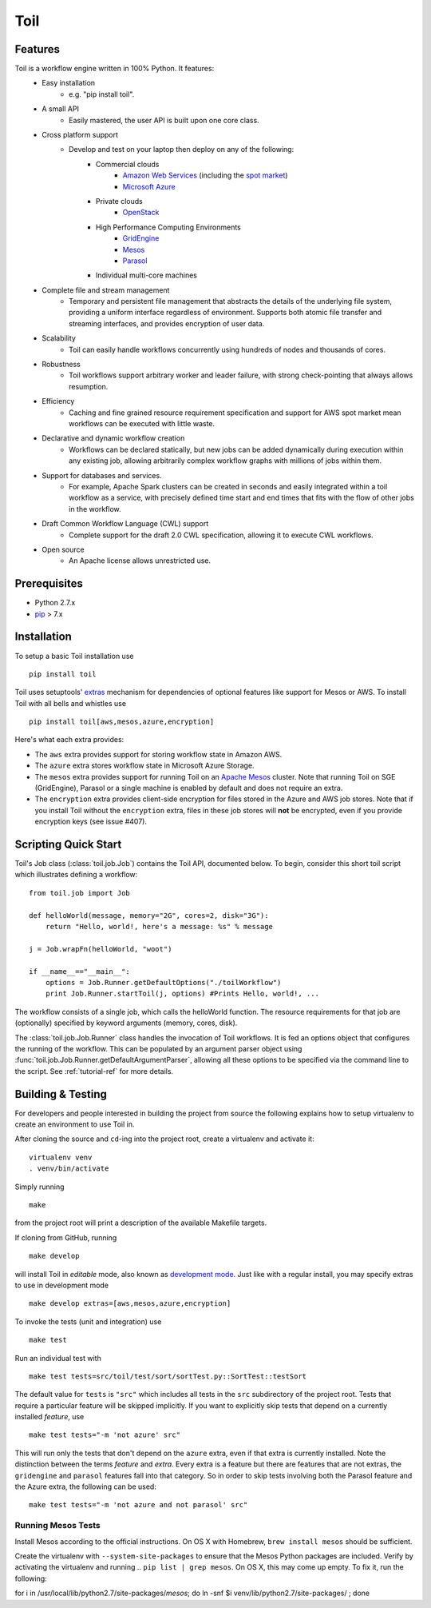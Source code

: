 Toil
====

Features
--------

Toil is a workflow engine written in 100% Python. It features:
    *  Easy installation 
        - e.g. "pip install toil".
    *  A small API 
        - Easily mastered, the user API is built upon one core class.
    *  Cross platform support 
        - Develop and test on your laptop then deploy on any of the following:
            - Commercial clouds
                + `Amazon Web Services`_ (including the `spot market`_)
                + `Microsoft Azure`_
            - Private clouds
                + `OpenStack`_
            - High Performance Computing Environments
                + `GridEngine`_
                + `Mesos`_
                + `Parasol`_
            - Individual multi-core machines
    *  Complete file and stream management 
        - Temporary and persistent file management that abstracts the details of the underlying file system, providing a uniform interface regardless of environment. Supports both atomic file transfer and streaming interfaces, and provides encryption of user data.
    *  Scalability 
        - Toil can easily handle workflows concurrently using hundreds of nodes and thousands of cores. 
    *  Robustness 
        - Toil workflows support arbitrary worker and leader failure, with strong check-pointing that always allows resumption.
    *  Efficiency
        - Caching and fine grained resource requirement specification and support for AWS spot market mean workflows can be executed with little waste. 
    *  Declarative and dynamic workflow creation
        - Workflows can be declared statically, but new jobs can be added dynamically during execution within any existing job, allowing arbitrarily complex workflow graphs with millions of jobs within them.
    *  Support for databases and services. 
        - For example, Apache Spark clusters can be created in seconds and easily integrated within a toil workflow as a service, with precisely defined time start and end times that fits with the flow of other jobs in the workflow.
    *  Draft Common Workflow Language (CWL) support
        - Complete support for the draft 2.0 CWL specification, allowing it to execute CWL workflows.
    *  Open source
        - An Apache license allows unrestricted use.
        
.. _GridEngine: http://gridscheduler.sourceforge.net/
.. _Parasol: https://users.soe.ucsc.edu/~donnak/eng/parasol.htm
.. _Mesos: http://mesos.apache.org/
.. _spot market: https://aws.amazon.com/ec2/spot/
.. _Microsoft Azure: https://azure.microsoft.com
.. _Amazon Web Services: https://aws.amazon.com/
.. _OpenStack: https://www.openstack.org/

Prerequisites
-------------

* Python 2.7.x

* pip_ > 7.x

.. _pip: https://pip.readthedocs.org/en/latest/installing.html

.. _installation-ref:

Installation
------------

To setup a basic Toil installation use

::
    
    pip install toil

Toil uses setuptools' extras_ mechanism for dependencies of optional features
like support for Mesos or AWS. To install Toil with all bells and whistles use

::

   pip install toil[aws,mesos,azure,encryption]

.. _extras: https://pythonhosted.org/setuptools/setuptools.html#declaring-extras-optional-features-with-their-own-dependencies

Here's what each extra provides:

* The ``aws`` extra provides support for storing workflow state in Amazon AWS.

* The ``azure`` extra stores workflow state in Microsoft Azure Storage.

* The ``mesos`` extra provides support for running Toil on an `Apache Mesos`_
  cluster. Note that running Toil on SGE (GridEngine), Parasol or a single
  machine is enabled by default and does not require an extra.

* The ``encryption`` extra provides client-side encryption for files stored in
  the Azure and AWS job stores. Note that if you install Toil without the
  ``encryption`` extra, files in these job stores will **not** be encrypted,
  even if you provide encryption keys (see issue #407).

.. _Apache Mesos: http://mesos.apache.org/gettingstarted/

Scripting Quick Start
---------------------

Toil's Job class (:class:`toil.job.Job`) contains the Toil API, documented below.
To begin, consider this short toil script which illustrates defining a workflow:: 
    from toil.job import Job
         
    def helloWorld(message, memory="2G", cores=2, disk="3G"):
        return "Hello, world!, here's a message: %s" % message
            
    j = Job.wrapFn(helloWorld, "woot")
               
    if __name__=="__main__":
        options = Job.Runner.getDefaultOptions("./toilWorkflow")
        print Job.Runner.startToil(j, options) #Prints Hello, world!, ...

The workflow consists of a single job, which calls the helloWorld function. The resource
requirements for that job are (optionally) specified by keyword arguments (memory, cores, disk).

The :class:`toil.job.Job.Runner` class handles the invocation of Toil workflows. 
It is fed an options object that configures the running of the workflow. 
This can be populated by an argument parser object using 
:func:`toil.job.Job.Runner.getDefaultArgumentParser`, allowing all these options to be specified 
via the command line to the script. See :ref:`tutorial-ref` for more details.

Building & Testing
------------------

For developers and people interested in building the project from source the following
explains how to setup virtualenv to create an environment to use Toil in. 

After cloning the source and ``cd``-ing into the project root, create a virtualenv and activate it::

    virtualenv venv
    . venv/bin/activate

Simply running

::

   make

from the project root will print a description of the available Makefile
targets.

If cloning from GitHub, running

::

   make develop

will install Toil in *editable* mode, also known as `development mode`_. Just
like with a regular install, you may specify extras to use in development mode

::

   make develop extras=[aws,mesos,azure,encryption]

.. _development mode: https://pythonhosted.org/setuptools/setuptools.html#development-mode

To invoke the tests (unit and integration) use

::

   make test

Run an individual test with

::

   make test tests=src/toil/test/sort/sortTest.py::SortTest::testSort

The default value for ``tests`` is ``"src"`` which includes all tests in the
``src`` subdirectory of the project root. Tests that require a particular
feature will be skipped implicitly. If you want to explicitly skip tests that
depend on a currently installed *feature*, use

::

   make test tests="-m 'not azure' src"

This will run only the tests that don't depend on the ``azure`` extra, even if
that extra is currently installed. Note the distinction between the terms
*feature* and *extra*. Every extra is a feature but there are features that are
not extras, the ``gridengine`` and ``parasol`` features fall into that
category. So in order to skip tests involving both the Parasol feature and the
Azure extra, the following can be used::

   make test tests="-m 'not azure and not parasol' src"

Running Mesos Tests
~~~~~~~~~~~~~~~~~~~

Install Mesos according to the official instructions. On OS X with Homebrew,
``brew install mesos`` should be sufficient.

Create the virtualenv with ``--system-site-packages`` to ensure that the Mesos
Python packages are included. Verify by activating the virtualenv and running
.. ``pip list | grep mesos``. On OS X, this may come up empty. To fix it, run the
following::

for i in /usr/local/lib/python2.7/site-packages/*mesos*; do ln -snf $i venv/lib/python2.7/site-packages/ ; done